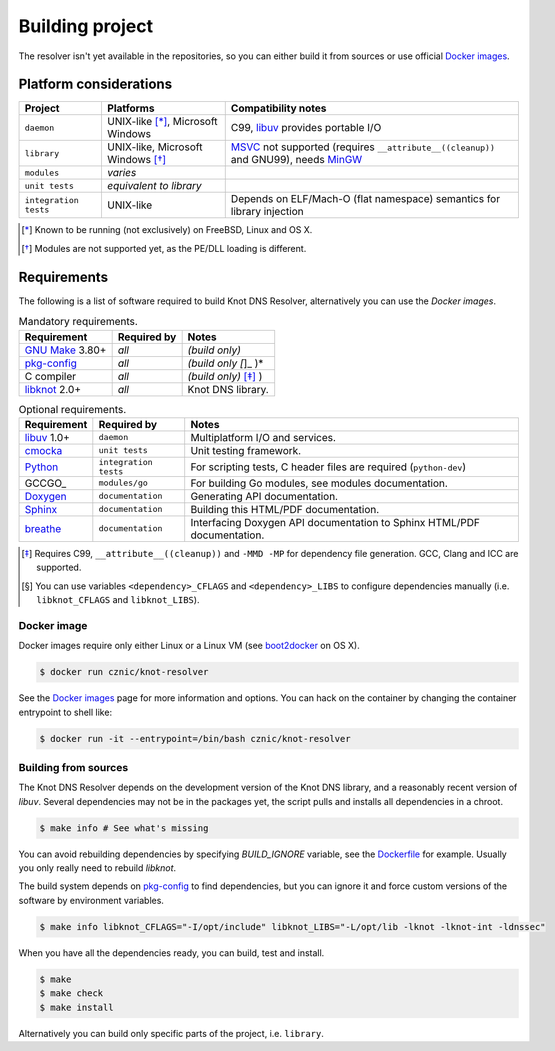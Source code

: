 Building project
================

The resolver isn't yet available in the repositories, so you can either build it from sources or use
official `Docker images`_.

Platform considerations
-----------------------

.. csv-table::
   :header: "Project", "Platforms", "Compatibility notes"

   "``daemon``", "UNIX-like [*]_, Microsoft Windows", "C99, libuv_ provides portable I/O"
   "``library``", "UNIX-like, Microsoft Windows [*]_ ", "MSVC_ not supported (requires ``__attribute__((cleanup))`` and GNU99), needs MinGW_"
   "``modules``", "*varies*", ""
   "``unit tests``", "*equivalent to library*", ""
   "``integration tests``", "UNIX-like", "Depends on ELF/Mach-O (flat namespace) semantics for library injection"

.. [*] Known to be running (not exclusively) on FreeBSD, Linux and OS X.
.. [*] Modules are not supported yet, as the PE/DLL loading is different.

Requirements
------------

The following is a list of software required to build Knot DNS Resolver, alternatively you can use
the `Docker images`.

.. csv-table:: Mandatory requirements.
   :header: "Requirement", "Required by", "Notes"

   "`GNU Make`_ 3.80+", "*all*", "*(build only)*"
   "`pkg-config`_", "*all*", "*(build only [*]_ )*"
   "C compiler", "*all*", "*(build only)* [*]_ )"
   "libknot_ 2.0+", "*all*", "Knot DNS library."

.. csv-table:: Optional requirements.
   :header: "Requirement", "Required by", "Notes"

   "libuv_ 1.0+", "``daemon``", "Multiplatform I/O and services."
   "cmocka_", "``unit tests``", "Unit testing framework."
   "Python_", "``integration tests``", "For scripting tests, C header files are required (``python-dev``)"
   "GCCGO_",  "``modules/go``", "For building Go modules, see modules documentation."
   "Doxygen_", "``documentation``", "Generating API documentation."
   "Sphinx_", "``documentation``", "Building this HTML/PDF documentation."
   "breathe_", "``documentation``", "Interfacing Doxygen API documentation to Sphinx HTML/PDF documentation."

.. [*] Requires C99, ``__attribute__((cleanup))`` and ``-MMD -MP`` for dependency file generation. GCC, Clang and ICC are supported.
.. [*] You can use variables ``<dependency>_CFLAGS`` and ``<dependency>_LIBS`` to configure dependencies manually (i.e. ``libknot_CFLAGS`` and ``libknot_LIBS``).

Docker image
~~~~~~~~~~~~

Docker images require only either Linux or a Linux VM (see boot2docker_ on OS X).

.. code-block:: bash

	$ docker run cznic/knot-resolver

See the `Docker images`_ page for more information and options.
You can hack on the container by changing the container entrypoint to shell like:

.. code-block:: bash

	$ docker run -it --entrypoint=/bin/bash cznic/knot-resolver

Building from sources 
~~~~~~~~~~~~~~~~~~~~~

The Knot DNS Resolver depends on the development version of the Knot DNS library, and a reasonably recent version of `libuv`.
Several dependencies may not be in the packages yet, the script pulls and installs all dependencies in a chroot.

.. code-block:: bash

	$ make info # See what's missing

You can avoid rebuilding dependencies by specifying `BUILD_IGNORE` variable, see the Dockerfile_ for example.
Usually you only really need to rebuild `libknot`.

.. code-block:: bash
	$ export FAKEROOT="${HOME}/.local"
	$ export PKG_CONFIG_PATH="${FAKEROOT}/lib/pkgconfig"
	$ export BUILD_IGNORE="..." # Ignore installed dependencies
	$ ./scripts/bootstrap-depends.sh ${FAKEROOT}

The build system depends on `pkg-config`_ to find dependencies, but you can ignore it and force custom versions
of the software by environment variables.

.. code-block:: bash

	$ make info libknot_CFLAGS="-I/opt/include" libknot_LIBS="-L/opt/lib -lknot -lknot-int -ldnssec"

When you have all the dependencies ready, you can build, test and install.

.. code-block:: bash

	$ make
	$ make check
	$ make install

Alternatively you can build only specific parts of the project, i.e. ``library``.

.. code-block:: bash
	$ make lib
	$ make lib-install

.. _Docker images: https://registry.hub.docker.com/u/cznic/knot-resolver
.. _libuv: https://github.com/libuv/libuv
.. _MSVC: https://msdn.microsoft.com/en-us/vstudio/hh386302.aspx
.. _MinGW: http://www.mingw.org/
.. _Dockerfile: https://registry.hub.docker.com/u/cznic/knot-resolver/dockerfile/

.. _Doxygen: http://www.stack.nl/~dimitri/doxygen/manual/index.html
.. _breathe: https://github.com/michaeljones/breathe
.. _Sphinx: http://sphinx-doc.org/
.. _GNU Make: http://www.gnu.org/software/make/
.. _pkg-config: http://www.freedesktop.org/wiki/Software/pkg-config/
.. _libknot: https://gitlab.labs.nic.cz/labs/knot
.. _cmocka: https://cmocka.org/
.. _Python: https://www.python.org/

.. _boot2docker: http://boot2docker.io/